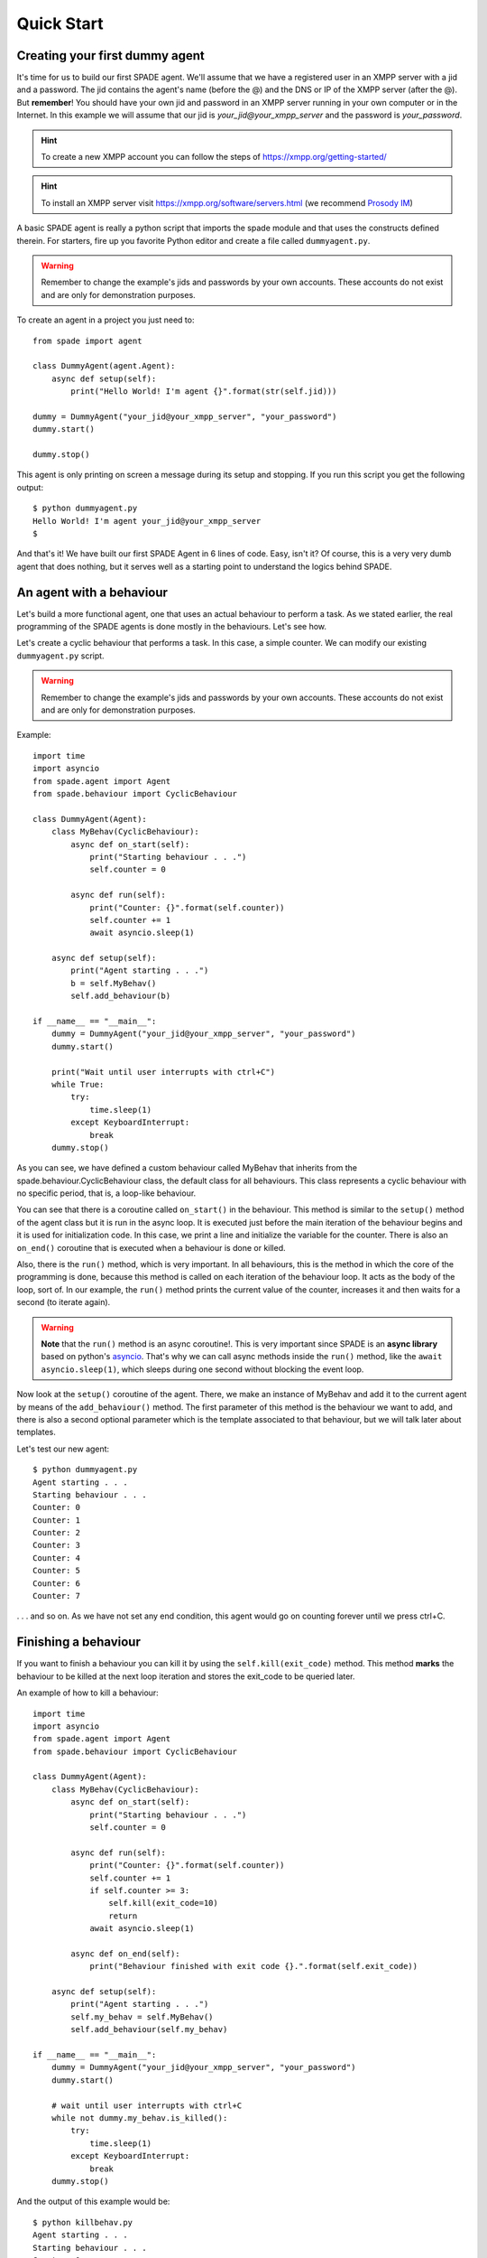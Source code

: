 ===========
Quick Start
===========

Creating your first dummy agent
-------------------------------

It's time for us to build our first SPADE agent. We'll assume that we have a registered user in an XMPP server with a
jid and a password. The jid contains the agent's name (before the @) and the DNS or IP of the XMPP server (after the @).
But **remember**! You should have your own jid and password in an XMPP server running in your own computer or in the
Internet. In this example we will assume that our jid is *your_jid@your_xmpp_server* and the password is *your_password*.

.. hint:: To create a new XMPP account you can follow the steps of https://xmpp.org/getting-started/

.. hint:: To install an XMPP server visit https://xmpp.org/software/servers.html (we recommend `Prosody IM <https://prosody.im>`_)

A basic SPADE agent is really a python script that imports the spade module and that uses the constructs defined therein.
For starters, fire up you favorite Python editor and create a file called ``dummyagent.py``.

.. warning:: Remember to change the example's jids and passwords by your own accounts. These accounts do not exist
    and are only for demonstration purposes.

To create an agent in a project you just need to: ::

    from spade import agent

    class DummyAgent(agent.Agent):
        async def setup(self):
            print("Hello World! I'm agent {}".format(str(self.jid)))

    dummy = DummyAgent("your_jid@your_xmpp_server", "your_password")
    dummy.start()

    dummy.stop()


This agent is only printing on screen a message during its setup and stopping. If you run this script you get
the following output::

    $ python dummyagent.py
    Hello World! I'm agent your_jid@your_xmpp_server
    $

And that's it! We have built our first SPADE Agent in 6 lines of code. Easy, isn't it? Of course, this is a very very
dumb agent that does nothing, but it serves well as a starting point to understand the logics behind SPADE.



An agent with a behaviour
-------------------------

Let's build a more functional agent, one that uses an actual behaviour to perform a task. As we stated earlier, the real
programming of the SPADE agents is done mostly in the behaviours. Let's see how.

Let's create a cyclic behaviour that performs a task. In this case, a simple counter. We can modify our existing
``dummyagent.py`` script.

.. warning:: Remember to change the example's jids and passwords by your own accounts. These accounts do not exist
    and are only for demonstration purposes.

Example::

    import time
    import asyncio
    from spade.agent import Agent
    from spade.behaviour import CyclicBehaviour

    class DummyAgent(Agent):
        class MyBehav(CyclicBehaviour):
            async def on_start(self):
                print("Starting behaviour . . .")
                self.counter = 0

            async def run(self):
                print("Counter: {}".format(self.counter))
                self.counter += 1
                await asyncio.sleep(1)

        async def setup(self):
            print("Agent starting . . .")
            b = self.MyBehav()
            self.add_behaviour(b)

    if __name__ == "__main__":
        dummy = DummyAgent("your_jid@your_xmpp_server", "your_password")
        dummy.start()

        print("Wait until user interrupts with ctrl+C")
        while True:
            try:
                time.sleep(1)
            except KeyboardInterrupt:
                break
        dummy.stop()


As you can see, we have defined a custom behaviour called MyBehav that inherits from the spade.behaviour.CyclicBehaviour
class, the default class for all behaviours. This class represents a cyclic behaviour with no specific period, that is,
a loop-like behaviour.

You can see that there is a coroutine called ``on_start()`` in the behaviour. This method is similar to the ``setup()``
method of the agent class but it is run in the async loop. It is executed just before the main iteration of the
behaviour begins and it is used for initialization code. In this case, we print a line and initialize the variable for
the counter. There is also an ``on_end()`` coroutine that is executed when a behaviour is done or killed.

Also, there is the ``run()`` method, which is very important. In all behaviours, this is the method in which the core of
the programming is done, because this method is called on each iteration of the behaviour loop. It acts as the body of
the loop, sort of. In our example, the ``run()`` method prints the current value of the counter, increases it and then
waits for a second (to iterate again).

.. warning:: **Note** that the ``run()`` method is an async coroutine!. This is very important since SPADE is an
    **async library** based on python's `asyncio <https://docs.python.org/3/library/asyncio.html>`_. That's why we can
    call async methods inside the ``run()`` method, like the ``await asyncio.sleep(1)``, which sleeps during one second
    without blocking the event loop.

Now look at the ``setup()`` coroutine of the agent. There, we make an instance of MyBehav and add it to the current agent
by means of the ``add_behaviour()`` method. The first parameter of this method is the behaviour we want to add, and
there is also a second optional parameter which is the template associated to that behaviour, but we will talk later
about templates.

Let's test our new agent::

    $ python dummyagent.py
    Agent starting . . .
    Starting behaviour . . .
    Counter: 0
    Counter: 1
    Counter: 2
    Counter: 3
    Counter: 4
    Counter: 5
    Counter: 6
    Counter: 7

. . . and so on. As we have not set any end condition, this agent would go on counting forever until we press ctrl+C.


Finishing a behaviour
---------------------

If you want to finish a behaviour you can kill it by using the ``self.kill(exit_code)`` method. This method **marks**
the behaviour to be killed at the next loop iteration and stores the exit_code to be queried later.

An example of how to kill a behaviour::

    import time
    import asyncio
    from spade.agent import Agent
    from spade.behaviour import CyclicBehaviour

    class DummyAgent(Agent):
        class MyBehav(CyclicBehaviour):
            async def on_start(self):
                print("Starting behaviour . . .")
                self.counter = 0

            async def run(self):
                print("Counter: {}".format(self.counter))
                self.counter += 1
                if self.counter >= 3:
                    self.kill(exit_code=10)
                    return
                await asyncio.sleep(1)

            async def on_end(self):
                print("Behaviour finished with exit code {}.".format(self.exit_code))

        async def setup(self):
            print("Agent starting . . .")
            self.my_behav = self.MyBehav()
            self.add_behaviour(self.my_behav)

    if __name__ == "__main__":
        dummy = DummyAgent("your_jid@your_xmpp_server", "your_password")
        dummy.start()

        # wait until user interrupts with ctrl+C
        while not dummy.my_behav.is_killed():
            try:
                time.sleep(1)
            except KeyboardInterrupt:
                break
        dummy.stop()


And the output of this example would be::

    $ python killbehav.py
    Agent starting . . .
    Starting behaviour . . .
    Counter: 0
    Counter: 1
    Counter: 2
    Counter: 3
    Behaviour finished with exit code 10.


.. note:: An exit code may be of any type you need: int, dict, string, exception, etc.

.. warning::
    Remember that killing a behaviour does not cancel its current run loop, if you need to finish the current
    iteration you'll have to call return.

.. hint::
    If a exception occurs inside an ``on_start``, ``run`` or ``on_end`` coroutines, the behaviour will be
    automatically killed and the exception will be stored as its ``exit_code``.



Creating an agent from within another agent
-------------------------------------------

There is a common use case where you may need to create an agent from within another agent, that is, from within another
agent's behaviour. This is a *special* case because you can't create a new event loop when you have a loop already
running. For this special case you can use the ``start`` method as usual. But in this case ```start`` behaves as a
coroutine, so it MUST be called with an ``await`` statement in order to work properly. Example::

        class CreateBehav(OneShotBehaviour):
            async def run(self):
                agent2 = Agent("agent2@fake_server", "fake_password")
                # This start is inside an async def, so it must be awaited
                await agent2.start(auto_register=False)

        agent1 = Agent("agent1@fake_server", "fake_password")
        agent1.add_behaviour(CreateBehav())
        # This start is in a synchronous piece of code, so it must NOT be awaited
        agent1.start(auto_register=False)


.. warning:: Remember to call ``start`` with an ``await`` whenever you are inside an asyncronous method (another coroutine).
             Otherwise, call ``start`` as usual (without the ``await`` statement).


.. note:: The ``stop`` method behaves just like ``start``. They change depending on the context.
          They return a coroutine or a future depending on whether they are called from a coroutine or a synchronous method.
